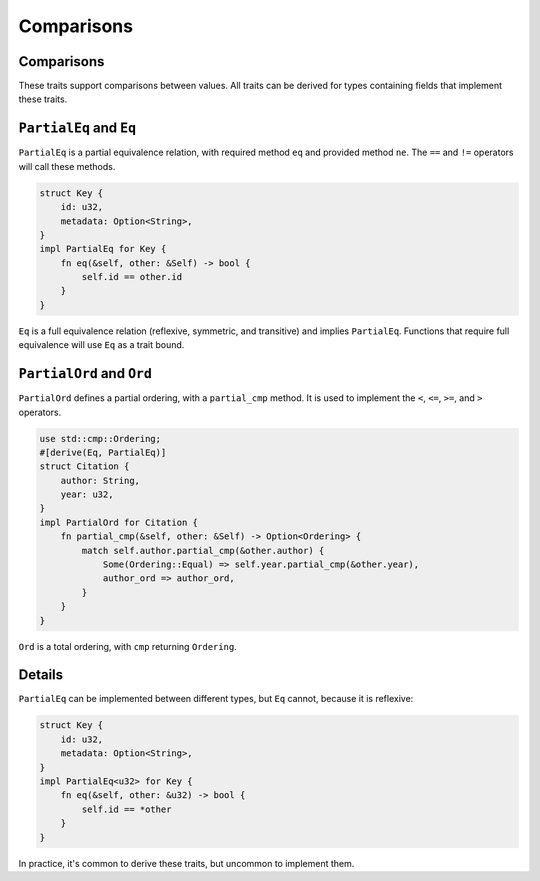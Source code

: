 =============
Comparisons
=============

-------------
Comparisons
-------------

These traits support comparisons between values. All traits can be
derived for types containing fields that implement these traits.

--------------------------
``PartialEq`` and ``Eq``
--------------------------

``PartialEq`` is a partial equivalence relation, with required method
``eq`` and provided method ``ne``. The ``==`` and ``!=`` operators will
call these methods.

.. code:: rust,editable

   struct Key {
       id: u32,
       metadata: Option<String>,
   }
   impl PartialEq for Key {
       fn eq(&self, other: &Self) -> bool {
           self.id == other.id
       }
   }

``Eq`` is a full equivalence relation (reflexive, symmetric, and
transitive) and implies ``PartialEq``. Functions that require full
equivalence will use ``Eq`` as a trait bound.

----------------------------
``PartialOrd`` and ``Ord``
----------------------------

``PartialOrd`` defines a partial ordering, with a ``partial_cmp``
method. It is used to implement the ``<``, ``<=``, ``>=``, and ``>``
operators.

.. code:: rust,editable

   use std::cmp::Ordering;
   #[derive(Eq, PartialEq)]
   struct Citation {
       author: String,
       year: u32,
   }
   impl PartialOrd for Citation {
       fn partial_cmp(&self, other: &Self) -> Option<Ordering> {
           match self.author.partial_cmp(&other.author) {
               Some(Ordering::Equal) => self.year.partial_cmp(&other.year),
               author_ord => author_ord,
           }
       }
   }

``Ord`` is a total ordering, with ``cmp`` returning ``Ordering``.

.. raw:: html

---------
Details
---------

``PartialEq`` can be implemented between different types, but ``Eq``
cannot, because it is reflexive:

.. code:: rust,editable

   struct Key {
       id: u32,
       metadata: Option<String>,
   }
   impl PartialEq<u32> for Key {
       fn eq(&self, other: &u32) -> bool {
           self.id == *other
       }
   }

In practice, it's common to derive these traits, but uncommon to
implement them.

.. raw:: html

